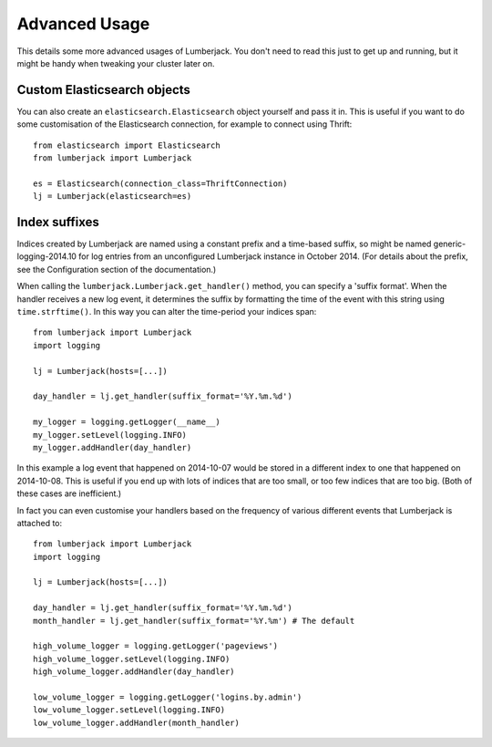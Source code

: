 Advanced Usage
==============

This details some more advanced usages of Lumberjack.  You don't need to read
this just to get up and running, but it might be handy when tweaking your
cluster later on.

Custom Elasticsearch objects
----------------------------

You can also create an ``elasticsearch.Elasticsearch`` object yourself and pass
it in.  This is useful if you want to do some customisation of the
Elasticsearch connection, for example to connect using Thrift::

    from elasticsearch import Elasticsearch
    from lumberjack import Lumberjack

    es = Elasticsearch(connection_class=ThriftConnection)
    lj = Lumberjack(elasticsearch=es)

Index suffixes
--------------

Indices created by Lumberjack are named using a constant prefix and a
time-based suffix, so might be named generic-logging-2014.10 for log entries
from an unconfigured Lumberjack instance in October 2014.  (For details about
the prefix, see the Configuration section of the documentation.)

When calling the ``lumberjack.Lumberjack.get_handler()`` method, you can
specify a 'suffix format'.  When the handler receives a new log event, it
determines the suffix by formatting the time of the event with this string
using ``time.strftime()``.  In this way you can alter the time-period your
indices span::

    from lumberjack import Lumberjack
    import logging

    lj = Lumberjack(hosts=[...])
    
    day_handler = lj.get_handler(suffix_format='%Y.%m.%d')

    my_logger = logging.getLogger(__name__)
    my_logger.setLevel(logging.INFO)
    my_logger.addHandler(day_handler)

In this example a log event that happened on 2014-10-07 would be stored in a
different index to one that happened on 2014-10-08.  This is useful if you end
up with lots of indices that are too small, or too few indices that are too
big.  (Both of these cases are inefficient.)

In fact you can even customise your handlers based on the frequency of various
different events that Lumberjack is attached to::

    from lumberjack import Lumberjack
    import logging

    lj = Lumberjack(hosts=[...])

    day_handler = lj.get_handler(suffix_format='%Y.%m.%d')
    month_handler = lj.get_handler(suffix_format='%Y.%m') # The default

    high_volume_logger = logging.getLogger('pageviews')
    high_volume_logger.setLevel(logging.INFO)
    high_volume_logger.addHandler(day_handler)

    low_volume_logger = logging.getLogger('logins.by.admin')
    low_volume_logger.setLevel(logging.INFO)
    low_volume_logger.addHandler(month_handler)

